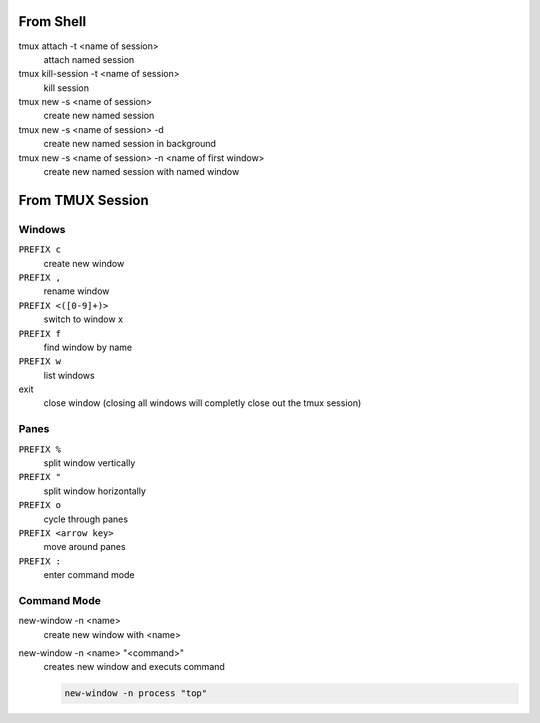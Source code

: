 From Shell
==========

tmux attach -t <name of session>
    attach named session

tmux kill-session -t <name of session>
    kill session

tmux new -s <name of session>
    create new named session

tmux new -s <name of session> -d
    create new named session in background

tmux new -s <name of session> -n <name of first window>
    create new named session with named window


From TMUX Session
=================

Windows
-------

``PREFIX c``
    create new window

``PREFIX ,``
    rename window

``PREFIX <([0-9]+)>``
    switch to window x

``PREFIX f``
    find window by name

``PREFIX w``
    list windows

exit
    close window (closing all windows will completly close out the tmux session)

Panes
-----

``PREFIX %``
    split window vertically

``PREFIX "``
    split window horizontally

``PREFIX o``
    cycle through panes

``PREFIX <arrow key>``
    move around panes

``PREFIX :``
    enter command mode

Command Mode
------------

new-window -n <name>
    create new window with <name>  

new-window -n <name> "<command>"
    creates new window and executs command

    .. code-block:: cmd
        
        new-window -n process "top"

